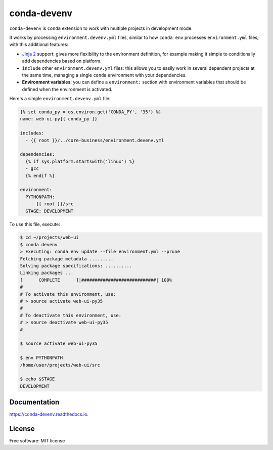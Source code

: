 ============
conda-devenv
============

.. image:: https://img.shields.io/travis/ESSS/conda-devenv.svg
    :target: https://travis-ci.org/ESSS/conda-devenv

.. image:: https://readthedocs.org/projects/conda-devenv/badge/?version=latest
    :target: https://conda-devenv.readthedocs.io/en/latest/?badge=latest
    :alt: Documentation Status

.. image:: https://anaconda.org/conda-forge/conda-devenv/badges/version.svg
    :target: https://anaconda.org/conda-forge/conda-devenv

``conda-devenv`` is ``conda`` extension to work with multiple projects in development mode.

It works by processing ``environment.devenv.yml`` files, similar to how ``conda env``
processes ``environment.yml`` files, with this additional features:

* `Jinja 2 <http://jinja.pocoo.org/docs/2.9/>`_ support: gives more flexibility to the environment
  definition, for example making it simple to conditionally add dependencies based on platform.

* ``include`` other ``environment.devenv.yml`` files: this allows you to easily work in several
  dependent projects at the same time, managing a single ``conda`` environment with your dependencies.

* **Environment variables**: you can define a ``environment:`` section with environment variables
  that should be defined when the environment is activated.

Here's a simple ``environment.devenv.yml`` file:

.. code-block:: yaml

    {% set conda_py = os.environ.get('CONDA_PY', '35') %}
    name: web-ui-py{{ conda_py }}

    includes:
      - {{ root }}/../core-business/environment.devenv.yml

    dependencies:
      {% if sys.platform.startswith('linux') %}
      - gcc
      {% endif %}

    environment:
      PYTHONPATH:
        - {{ root }}/src
      STAGE: DEVELOPMENT


To use this file, execute:

.. code-block:: console

    $ cd ~/projects/web-ui
    $ conda devenv
    > Executing: conda env update --file environment.yml --prune
    Fetching package metadata .........
    Solving package specifications: ..........
    Linking packages ...
    [      COMPLETE      ]|############################| 100%
    #
    # To activate this environment, use:
    # > source activate web-ui-py35
    #
    # To deactivate this environment, use:
    # > source deactivate web-ui-py35
    #

    $ source activate web-ui-py35

    $ env PYTHONPATH
    /home/user/projects/web-ui/src

    $ echo $STAGE
    DEVELOPMENT

Documentation
-------------

https://conda-devenv.readthedocs.io.


License
-------
Free software: MIT license

